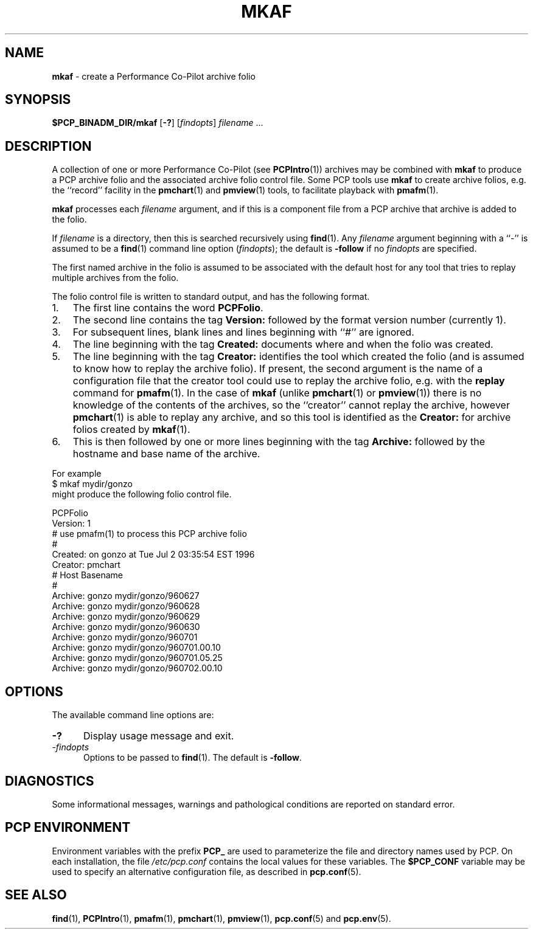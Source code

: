'\"macro stdmacro
.\"
.\" Copyright (c) 2000 Silicon Graphics, Inc.  All Rights Reserved.
.\"
.\" This program is free software; you can redistribute it and/or modify it
.\" under the terms of the GNU General Public License as published by the
.\" Free Software Foundation; either version 2 of the License, or (at your
.\" option) any later version.
.\"
.\" This program is distributed in the hope that it will be useful, but
.\" WITHOUT ANY WARRANTY; without even the implied warranty of MERCHANTABILITY
.\" or FITNESS FOR A PARTICULAR PURPOSE.  See the GNU General Public License
.\" for more details.
.\"
.\"
.TH MKAF 1 "PCP" "Performance Co-Pilot"
.SH NAME
\f3mkaf\f1 \- create a Performance Co-Pilot archive folio
.SH SYNOPSIS
\f3$PCP_BINADM_DIR/mkaf\f1
[\f3-?\f1]
[\f2findopts\f1]
\f2filename\f1 ...
.SH DESCRIPTION
A collection of one or more Performance Co-Pilot (see
.BR PCPIntro (1))
archives may be combined with
.B mkaf
to produce a PCP archive folio and the associated archive
folio control file.
Some PCP tools use
.B mkaf
to create archive folios, e.g. the ``record'' facility in the
.BR pmchart (1)
and
.BR pmview (1)
tools, to facilitate playback with
.BR pmafm (1).
.PP
.B mkaf
processes each
.I filename
argument, and if this is a component file from a PCP archive
that archive is added to the folio.
.PP
If
.I filename
is a directory, then this is searched recursively using
.BR find (1).
Any
.I filename
argument beginning with a ``\-'' is assumed to be a
.BR find (1)
command line option
.RI ( findopts );
the default is
.B -follow
if no
.I findopts
are specified.
.PP
The first named
archive in the folio is assumed to be
associated with the default host for any tool that tries to
replay multiple archives from the folio.
.PP
The folio control file is written to standard output, and has the
following format.
.IP 1. 3n
The first line contains the word
.BR PCPFolio .
.IP 2.
The second line contains the tag
.B Version:
followed by the format version number (currently 1).
.IP 3.
For subsequent lines, blank lines and lines beginning with ``#''
are ignored.
.IP 4.
The line beginning with the tag
.B Created:
documents where and when the folio was created.
.IP 5.
The line beginning with the tag
.B Creator:
identifies the tool which created the folio (and is assumed to know
how to replay the archive folio).
If present, the second argument is the name of a configuration file
that the creator tool could use to replay the archive folio,
e.g. with the
.B replay
command for
.BR pmafm (1).
In the case of
.B mkaf
(unlike
.BR pmchart (1)
or
.BR pmview (1))
there is no knowledge of the contents of the archives, so the ``creator''
cannot replay the archive, however
.BR pmchart (1)
is able to replay any archive, and so this tool is identified as the
.B Creator:
for archive folios created by
.BR mkaf (1).
.IP 6.
This is then followed by one or more lines beginning with the tag
.B Archive:
followed by the hostname and base name of the archive.
.PP
For example
.ti +5n
$ mkaf mydir/gonzo
.br
might produce the following folio control file.
.PP
.ft CR
.nf
PCPFolio
Version: 1
# use pmafm(1) to process this PCP archive folio
#
Created: on gonzo at Tue Jul  2 03:35:54 EST 1996
Creator: pmchart
#               Host                    Basename
#
Archive:        gonzo                   mydir/gonzo/960627
Archive:        gonzo                   mydir/gonzo/960628
Archive:        gonzo                   mydir/gonzo/960629
Archive:        gonzo                   mydir/gonzo/960630
Archive:        gonzo                   mydir/gonzo/960701
Archive:        gonzo                   mydir/gonzo/960701.00.10
Archive:        gonzo                   mydir/gonzo/960701.05.25
Archive:        gonzo                   mydir/gonzo/960702.00.10
.ft
.SH OPTIONS
The available command line options are:
.TP 5
\fB\-?\fR
Display usage message and exit.
.TP
\fI-findopts\fR
Options to be passed to
.BR find (1).
The default is
.BR \-follow .
.SH DIAGNOSTICS
Some informational messages, warnings and pathological conditions are
reported on standard error.
.SH PCP ENVIRONMENT
Environment variables with the prefix \fBPCP_\fP are used to parameterize
the file and directory names used by PCP.
On each installation, the
file \fI/etc/pcp.conf\fP contains the local values for these variables.
The \fB$PCP_CONF\fP variable may be used to specify an alternative
configuration file, as described in \fBpcp.conf\fP(5).
.SH SEE ALSO
.BR find (1),
.BR PCPIntro (1),
.BR pmafm (1),
.BR pmchart (1),
.BR pmview (1),
.BR pcp.conf (5)
and
.BR pcp.env (5).
